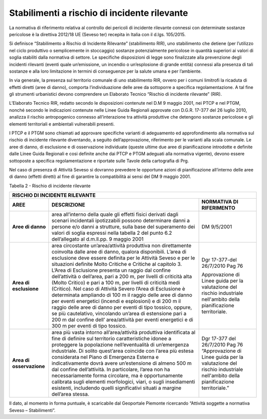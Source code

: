 Stabilimenti a rischio di incidente rilevante
^^^^^^^^^^^^^^^^^^^^^^^^^^^^^^^^^^^^^^^^^^^^^

La normativa di riferimento relativa al controllo dei pericoli di
incidente rilevante connessi con determinate sostanze pericolose è la
direttiva 2012/18 UE (Seveso ter) recepita in Italia con il d.lgs.
105/2015.

Si definisce “Stabilimento a Rischio di Incidente Rilevante”
(stabilimento RIR), uno stabilimento che detiene (per l’utilizzo nel
ciclo produttivo o semplicemente in stoccaggio) sostanze potenzialmente
pericolose in quantità superiori ai valori di soglia stabiliti dalla
normativa di settore. Le specifiche disposizioni di legge sono
finalizzate alla prevenzione degli incidenti rilevanti (eventi quale
un’emissione, un incendio o un’esplosione di grande entità) connessi
alla presenza di tali sostanze e alla loro limitazione in termini di
conseguenze per la salute umana e per l’ambiente.

In via generale, la presenza sul territorio comunale di uno stabilimento
RIR, ovvero per i comuni limitrofi la ricaduta di effetti diretti (aree
di danno), comporta l’individuazione delle aree da sottoporre a
specifica regolamentazione. A tal fine gli strumenti urbanistici devono
comprendere un Elaborato Tecnico “Rischio di incidente rilevante” (RIR).

L’Elaborato Tecnico RIR, redatto secondo le disposizioni contenute nel
D.M 9 maggio 2001, nei PTCP e nel PTGM, nonché secondo le indicazioni
contenute nelle Linee Guida Regionali approvate con D.G.R. 17-377 del 26
luglio 2010, analizza il rischio antropogenico connesso all’interazione
tra attività produttive che detengono sostanze pericolose e gli elementi
territoriali e ambientali vulnerabili presenti.

I PTCP e il PTGM sono chiamati ad approvare specifiche varianti di
adeguamento ed approfondimento alla normativa sul rischio di incidente
rilevante diventando, a seguito dell’approvazione, riferimento per le
varianti alla scala comunale. Le aree di danno, di esclusione e di
osservazione individuate (queste ultime due aree di pianificazione
introdotte e definite dalle Linee Guida Regionali e cosi definite anche
dai PTCP e PTGM adeguati alla normativa vigente), devono essere
sottoposte a specifica regolamentazione e riportate sulle Tavole della
cartografia di Prg.

Nel caso di presenza di Attività Seveso si dovranno prevedere le
opportune azioni di pianificazione all’interno delle aree di danno
(effetti diretti) al fine di garantire la compatibilità ai sensi del DM
9 maggio 2001.

Tabella 2 - Rischio di incidente rilevante

+-----------------------+-----------------------+-----------------------+
|**RISCHIO DI                                                           |
|INCIDENTE RILEVANTE**                                                  |
+===================+===========================+=======================+
|**AREE**           |**DESCRIZIONE**            |**NORMATIVA DI         |
|                   |                           |RIFERIMENTO**          |
+-------------------+---------------------------+-----------------------+
|**Aree di danno**  |area all’interno della     |DM 9/5/2001            |
|                   |quale gli effetti fisici   |                       |
|                   |derivati dagli scenari     |                       |
|                   |incidentali ipotizzabili   |                       |
|                   |possono determinare danni  |                       |
|                   |a persone e/o danni a      |                       |
|                   |strutture, sulla base del  |                       |
|                   |superamento dei valori di  |                       |
|                   |soglia espressi nella      |                       |
|                   |tabella 2 del punto 6.2    |                       |
|                   |dell’allegato al d.m.ll.pp.|                       |
|                   |9 maggio 2001              |                       |
+-------------------+---------------------------+-----------------------+
|**Area di          |area circostante           |Dgr 17-377-del         |
|esclusione**       |un’area/attività           |26/7/2010 Pag 76       |
|                   |produttiva non             |                       |
|                   |direttamente               |Approvazione di Linee  |
|                   |coinvolta dalle aree       |guida per la           |
|                   |di danno, qualora          |valutazione del        |
|                   |disponibili. L’area        |rischio industriale    |
|                   |di esclusione deve         |nell'ambito della      |
|                   |essere definita per        |pianificazione         |
|                   |le Attività Seveso e       |territoriale.          |
|                   |per le situazioni          |                       |
|                   |definite Molto             |                       |
|                   |Critiche e Critiche        |                       |
|                   |al capitolo 3.             |                       |
|                   |L’Area di Esclusione       |                       |
|                   |presenta un raggio         |                       |
|                   |dal confine                |                       |
|                   |dell’attività o            |                       |
|                   |dell’area, pari a 200      |                       |
|                   |m, per livelli di          |                       |
|                   |criticità alta (Molto      |                       |
|                   |Critico) e pari a 100      |                       |
|                   |m, per livelli di          |                       |
|                   |criticità medi             |                       |
|                   |(Critico).                 |                       |
|                   |Nel caso di Attività       |                       |
|                   |Severo l’Area di           |                       |
|                   |Esclusione è               |                       |
|                   |determinata ampliando      |                       |
|                   |di 100 m il raggio         |                       |
|                   |delle aree di danno        |                       |
|                   |per eventi energetici      |                       |
|                   |(incendi e                 |                       |
|                   |esplosioni) e di 200       |                       |
|                   |m il raggio delle          |                       |
|                   |aree di danno per          |                       |
|                   |eventi di tipo             |                       |
|                   |tossico, oppure, se        |                       |
|                   |più cautelativo,           |                       |
|                   |vincolando un’area di      |                       |
|                   |estensione pari a 200      |                       |
|                   |m dal confine dell’        |                       |
|                   |area/attività per          |                       |
|                   |eventi energetici e        |                       |
|                   |di 300 m per eventi        |                       |
|                   |di tipo tossico.           |                       |
+-------------------+---------------------------+-----------------------+
|**Area di          |area più vasta             |Dgr 17-377 del         |
|osservazione**     |intorno                    |26/7/2010 Pag 76       |
|                   |all’area/attività          |“Approvazione di       |
|                   |produttiva                 |Linee guida per la     |
|                   |identificata al fine       |valutazione del        |
|                   |di definire sul            |rischio industriale    |
|                   |territorio                 |nell'ambito della      |
|                   |caratteristiche            |pianificazione         |
|                   |idonee a proteggere        |territoriale.”         |
|                   |la popolazione             |                       |
|                   |nell’eventualità di        |                       |
|                   |un’emergenza               |                       |
|                   |industriale. Di            |                       |
|                   |solito quest’area          |                       |
|                   |coincide con l’area        |                       |
|                   |più estesa                 |                       |
|                   |considerata nel Piano      |                       |
|                   |di Emergenza Esterna       |                       |
|                   |e indicativamente          |                       |
|                   |dovrà avere                |                       |
|                   |un’estensione di           |                       |
|                   |almeno 500 m dal           |                       |
|                   |confine                    |                       |
|                   |dell’attività. In          |                       |
|                   |particolare, l’area        |                       |
|                   |non ha                     |                       |
|                   |necessariamente forma      |                       |
|                   |circolare, ma è            |                       |
|                   |opportunamente             |                       |
|                   |calibrata sugli            |                       |
|                   |elementi morfologici,      |                       |
|                   |viari, o sugli             |                       |
|                   |insediamenti               |                       |
|                   |esistenti, includendo      |                       |
|                   |quelli significativi       |                       |
|                   |situati a margine          |                       |
|                   |dell’area stessa.          |                       |
+-------------------+---------------------------+-----------------------+

Il dato, al momento in forma puntuale, è scaricabile dal Geoportale
Piemonte ricercando “Attività soggette a normativa Seveso –
Stabilimenti”.

.. raw:: html
           :file: disqus.html
